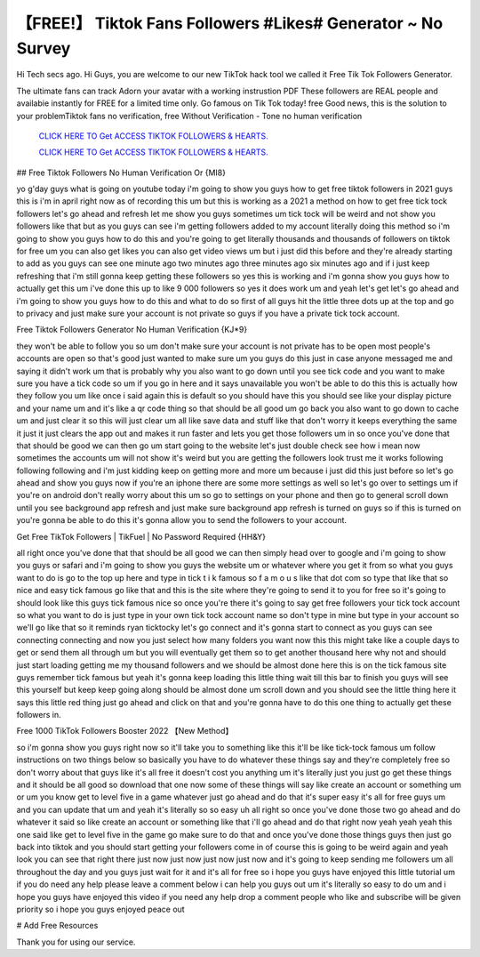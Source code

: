【FREE!】 Tiktok Fans Followers #Likes# Generator ~ No Survey
~~~~~~~~~~~~
Hi Tech secs ago. Hi Guys, you are welcome to our new TikTok hack tool we called it Free Tik Tok Followers Generator. 

The ultimate fans can track Adorn your avatar with a working instrustion PDF These followers are REAL people and availabie instantly for FREE for a limited time only. Go famous on Tik Tok today! free Good news, this is the solution to your problemTiktok fans no verification, free Without Verification - Tone no human verification 

  `CLICK HERE TO Get ACCESS TIKTOK FOLLOWERS & HEARTS.
  <https://victorians.live/tiktok>`_

  `CLICK HERE TO Get ACCESS TIKTOK FOLLOWERS & HEARTS.
  <https://victorians.live/tiktok>`_
  

## Free Tiktok Followers No Human Verification Or {MI8}

yo g'day guys what is going on youtube today i'm going to show you guys how to get free tiktok followers in 2021 guys this is i'm in april right now as of recording this um but this is working as a 2021 a method on how to get free tick tock followers let's go ahead and refresh let me show you guys sometimes um tick tock will be weird and not show you followers like that but as you guys can see i'm getting followers added to my account literally doing this method so i'm going to show you guys how to do this and you're going to get literally thousands and thousands of followers on tiktok for free um you can also get likes you can also get video views um but i just did this before and they're already starting to add as you guys can see one minute ago two minutes ago three minutes ago six minutes ago and if i just keep refreshing that i'm still gonna keep getting these followers so yes this is working and i'm gonna show you guys how to actually get this um i've done this up to like 9 000 followers so yes it does work um and yeah let's get let's go ahead and i'm going to show you guys how to do this and what to do so first of all guys hit the little three dots up at the top and go to privacy and just make sure your account is not private so guys if you have a private tick tock account.


Free Tiktok Followers Generator No Human Verification {KJ*9}

they won't be able to follow you so um don't make sure your account is not private has to be open most people's accounts are open so that's good just wanted to make sure um you guys do this just in case anyone messaged me and saying it didn't work um that is probably why you also want to go down until you see tick code and you want to make sure you have a tick code so um if you go in here and it says unavailable you won't be able to do this this is actually how they follow you um like once i said again this is default so you should have this you should see like your display picture and your name um and it's like a qr code thing so that should be all good um go back you also want to go down to cache um and just clear it so this will just clear um all like save data and stuff like that don't worry it keeps everything the same it just it just clears the app out and makes it run faster and lets you get those followers um in so once you've done that that should be good we can then go um start going to the website let's just double check see how i mean now sometimes the accounts um will not show it's weird but you are getting the followers look trust me it works following following following and i'm just kidding keep on getting more and more um because i just did this just before so let's go ahead and show you guys now if you're an iphone there are some more settings as well so let's go over to settings um if you're on android don't really worry about this um so go to settings on your phone and then go to general scroll down until you see background app refresh and just make sure background app refresh is turned on guys so if this is turned on you're gonna be able to do this it's gonna allow you to send the followers to your account.

Get Free TikTok Followers | TikFuel | No Password Required {HH&Y}

all right once you've done that that should be all good we can then simply head over to google and i'm going to show you guys or safari and i'm going to show you guys the website um or whatever where you get it from so what you guys want to do is go to the top up here and type in tick t i k famous so f a m o u s like that dot com so type that like that so nice and easy tick famous go like that and this is the site where they're going to send it to you for free so it's going to should look like this guys tick famous nice so once you're there it's going to say get free followers your tick tock account so what you want to do is just type in your own tick tock account name so don't type in mine but type in your account so we'll go like that so it reminds ryan ticktocky let's go connect and it's gonna start to connect as you guys can see connecting connecting and now you just select how many folders you want now this this might take like a couple days to get or send them all through um but you will eventually get them so to get another thousand here why not and should just start loading getting me my thousand followers and we should be almost done here this is on the tick famous site guys remember tick famous but yeah it's gonna keep loading this little thing wait till this bar to finish you guys will see this yourself but keep keep going along should be almost done um scroll down and you should see the little thing here it says this little red thing just go ahead and click on that and you're gonna have to do this one thing to actually get these followers in.


Free 1000 TikTok Followers Booster 2022 【New Method】

so i'm gonna show you guys right now so it'll take you to something like this it'll be like tick-tock famous um follow instructions on two things below so basically you have to do whatever these things say and they're completely free so don't worry about that guys like it's all free it doesn't cost you anything um it's literally just you just go get these things and it should be all good so download that one now some of these things will say like create an account or something um or um you know get to level five in a game whatever just go ahead and do that it's super easy it's all for free guys um and you can update that um and yeah it's literally so so easy uh all right so once you've done those two go ahead and do whatever it said so like create an account or something like that i'll go ahead and do that right now yeah yeah yeah this one said like get to level five in the game go make sure to do that and once you've done those things guys then just go back into tiktok and you should start getting your followers come in of course this is going to be weird again and yeah look you can see that right there just now just now just now just now and it's going to keep sending me followers um all throughout the day and you guys just wait for it and it's all for free so i hope you guys have enjoyed this little tutorial um if you do need any help please leave a comment below i can help you guys out um it's literally so easy to do um and i hope you guys have enjoyed this video if you need any help drop a comment people who like and subscribe will be given priority so i hope you guys enjoyed peace out 

# Add Free Resources

Thank you for using our service.
